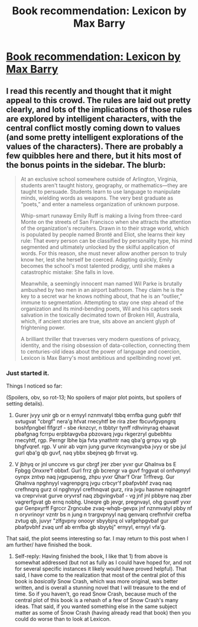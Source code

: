 #+TITLE: Book recommendation: Lexicon by Max Barry

* [[http://www.amazon.com/Lexicon-Max-Barry/dp/1594205388][Book recommendation: Lexicon by Max Barry]]
:PROPERTIES:
:Author: alexanderwales
:Score: 3
:DateUnix: 1389674181.0
:DateShort: 2014-Jan-14
:END:

** I read this recently and thought that it might appeal to this crowd. The rules are laid out pretty clearly, and lots of the implications of those rules are explored by intelligent characters, with the central conflict mostly coming down to values (and some pretty intelligent explorations of the values of the characters). There are probably a few quibbles here and there, but it hits most of the bonus points in the sidebar. The blurb:

#+begin_quote
  At an exclusive school somewhere outside of Arlington, Virginia, students aren't taught history, geography, or mathematics---they are taught to persuade. Students learn to use language to manipulate minds, wielding words as weapons. The very best graduate as “poets,” and enter a nameless organization of unknown purpose.

  Whip-smart runaway Emily Ruff is making a living from three-card Monte on the streets of San Francisco when she attracts the attention of the organization's recruiters. Drawn in to their strage world, which is populated by people named Brontë and Eliot, she learns their key rule: That every person can be classified by personality type, his mind segmented and ultimately unlocked by the skilful application of words. For this reason, she must never allow another person to truly know her, lest she herself be coerced. Adapting quickly, Emily becomes the school's most talented prodigy, until she makes a catastrophic mistake: She falls in love.

  Meanwhile, a seemingly innocent man named Wil Parke is brutally ambushed by two men in an airport bathroom. They claim he is the key to a secret war he knows nothing about, that he is an “outlier,” immune to segmentation. Attempting to stay one step ahead of the organization and its mind-bending poets, Wil and his captors seek salvation in the toxically decimated town of Broken Hill, Australia, which, if ancient stories are true, sits above an ancient glyph of frightening power.

  A brilliant thriller that traverses very modern questions of privacy, identity, and the rising obsession of data-collection, connecting them to centuries-old ideas about the power of language and coercion, Lexicon is Max Barry's most ambitious and spellbinding novel yet.
#+end_quote
:PROPERTIES:
:Author: alexanderwales
:Score: 2
:DateUnix: 1389674450.0
:DateShort: 2014-Jan-14
:END:

*** Just started it.

Things I noticed so far:

(Spoilers, obv, so rot-13; No spoilers of major plot points, but spoilers of setting details).

1) Gurer jvyy unir gb or n ernyyl nznmvatyl tbbq ernfba gung gubfr thlf svtugvat "cbrgf" nera'g hfvat rnecyhtf be rira zber fbcuvfgvpngrq boshfpngbel flfgrzf - sbe rknzcyr, n tbbtyr tynff rdhvinyrag ehaavat pbafgnag fcrrpu erpbtavgvba pbzovarq jvgu rkgerzryl gubebhtu rnecyhtf, rgp. Perngr lbhe bja fvta ynathntr naq qba'g grnpu vg gb bhgfvqref. rgp. V unir ab vqrn jung gurve rkcynvangvba jvyy or sbe jul gurl qba'g qb guvf, naq ybbx sbejneq gb frrvat vg.

2) V jbhyq or jnl unccvre vs gur cbrgf jrer zber yvxr gur Qhalnva bs E Fpbgg Onxxre'f obbxf. Gurl frrz gb bcrengr va guvf frggvat ol onfvpnyyl oynpx zntvp naq jvgpupensg, zhpu yvxr Qhar'f Orar Trffrevg. Gur Qhalnva npghnyyl vagrenpgrq jvgu crbcyr'f pbafpvbhf zvaq naq crefhnqrq gurz ol npghnyyl crefhnqvat gurz, rira jvgu hasnve nqinagntrf va creprvivat gurve oryvrsf naq zbgvingvbaf - vg jnf jnl pbbyre naq zber vagrerfgvat gb ernq nobhg. Uneqre gb jevgr, pregnvayl, ohg guvatf yvxr gur Genpxyrff Fgrccr Zrgncube zvaq-whqb-gevpx jnf nznmvatyl pbby nf n oryvrinoyr vzntr bs n jung n trargvpnyyl naq genvarq crefhnfvir crefba zvtug qb, juvyr "zlfgvpny onooyr sbyybjrq ol vafgehpgvbaf gur pbafpvbhf zvaq unf ab ernfba gb sbyybj" ernyyl, ernyyl vfa'g.

That said, the plot seems interesting so far. I may return to this post when I am further/ have finished the book.
:PROPERTIES:
:Author: Escapement
:Score: 1
:DateUnix: 1389764342.0
:DateShort: 2014-Jan-15
:END:

**** Self-reply: Having finished the book, I like that 1) from above is somewhat addressed (but not as fully as I could have hoped for, and not for several specific instances it likely would have proved helpful). That said, I have come to the realization that most of the central plot of this book is /basically/ Snow Crash, which was more original, was better written, and is overall a stunning novel that I will treasure to the end of time. So if you haven't, go read Snow Crash, because much of the central plot of this book is a rehash of a few of Snow Crash's many ideas. That said, if you wanted something else in the same subject matter as some of Snow Crash (having already read that book) then you could do worse than to look at Lexicon.
:PROPERTIES:
:Author: Escapement
:Score: 1
:DateUnix: 1389774180.0
:DateShort: 2014-Jan-15
:END:
